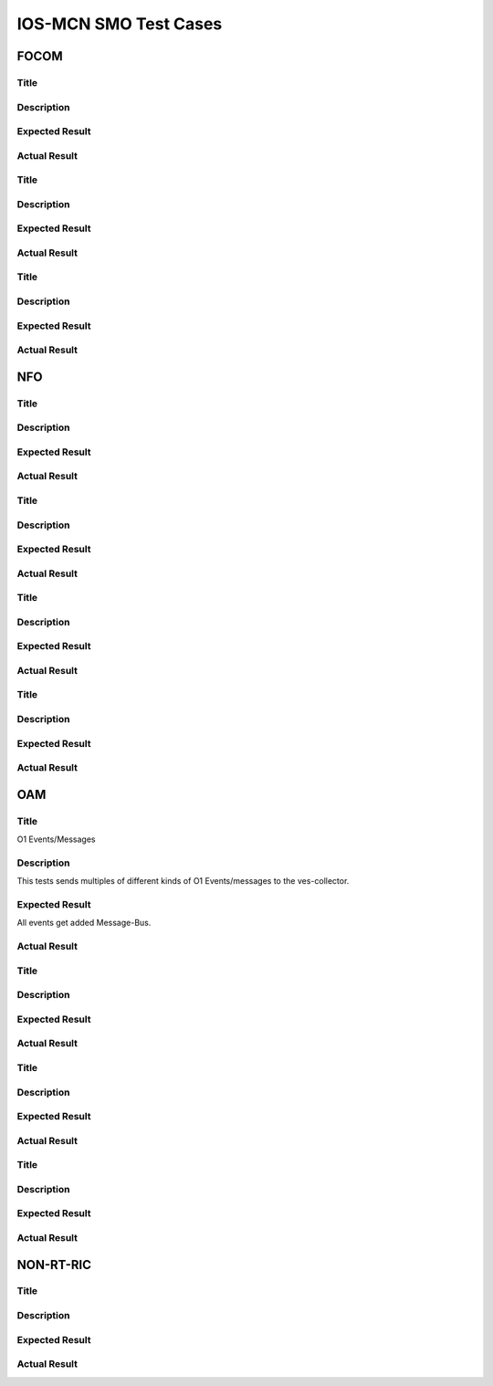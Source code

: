 
*************************
IOS-MCN SMO Test Cases
*************************

FOCOM
=====

Title
-----

Description
-----------



Expected Result
---------------


Actual Result
-------------

Title
-----

Description
-----------



Expected Result
---------------


Actual Result
-------------

Title
-----

Description
-----------



Expected Result
---------------


Actual Result
-------------


NFO
===
Title
-----

Description
-----------



Expected Result
---------------


Actual Result
-------------

Title
-----

Description
-----------



Expected Result
---------------


Actual Result
-------------

Title
-----

Description
-----------



Expected Result
---------------


Actual Result
-------------

Title
-----

Description
-----------



Expected Result
---------------


Actual Result
-------------




OAM
===
Title
-----
O1 Events/Messages

Description
-----------
This tests sends multiples of different kinds of O1 Events/messages to the ves-collector.


Expected Result
---------------
All events get added Message-Bus.


Actual Result
-------------


.. image:: ./images/no-messages.png
  :width: 50
  :height: 50
  :alt: Before sending events.

.. image:: ./images/all-messages.png
  :width: 50
  :height: 50
  :alt: After sending events.

Title
-----

Description
-----------



Expected Result
---------------


Actual Result
-------------

Title
-----

Description
-----------



Expected Result
---------------


Actual Result
-------------

Title
-----

Description
-----------



Expected Result
---------------


Actual Result
-------------



NON-RT-RIC
==========

Title
-----

Description
-----------



Expected Result
---------------


Actual Result
-------------



